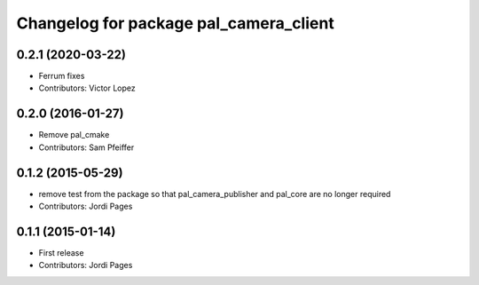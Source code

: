 ^^^^^^^^^^^^^^^^^^^^^^^^^^^^^^^^^^^^^^^
Changelog for package pal_camera_client
^^^^^^^^^^^^^^^^^^^^^^^^^^^^^^^^^^^^^^^

0.2.1 (2020-03-22)
------------------
* Ferrum fixes
* Contributors: Victor Lopez

0.2.0 (2016-01-27)
------------------
* Remove pal_cmake
* Contributors: Sam Pfeiffer

0.1.2 (2015-05-29)
------------------
* remove test from the package so that pal_camera_publisher and pal_core are no longer required
* Contributors: Jordi Pages

0.1.1 (2015-01-14)
------------------
* First release
* Contributors: Jordi Pages
